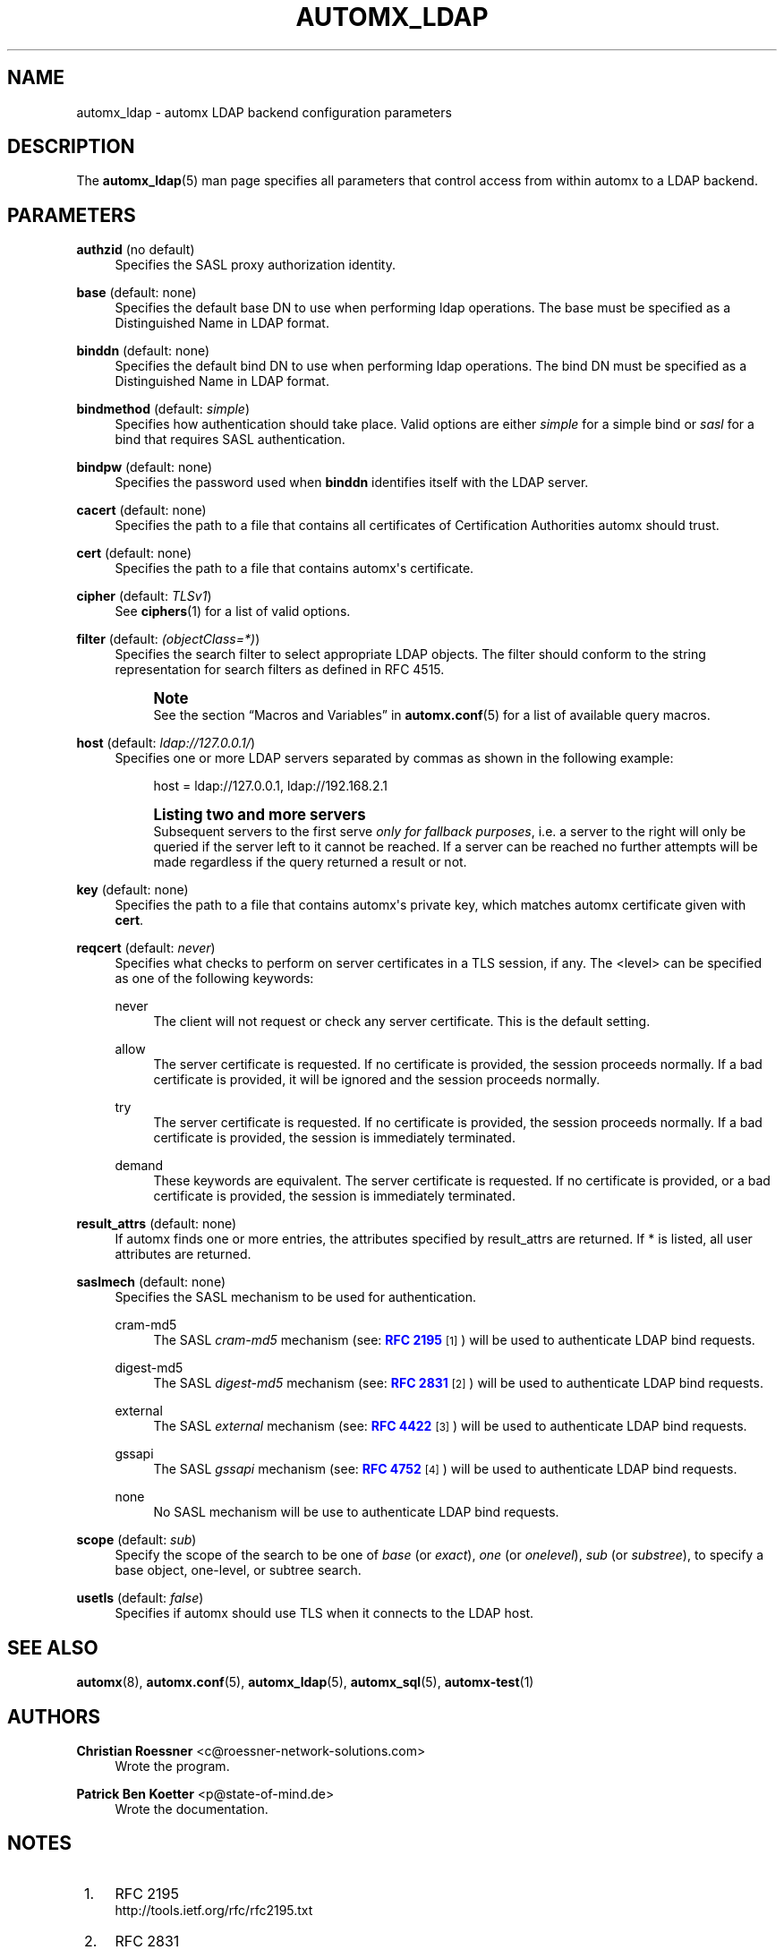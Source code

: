 '\" t
.\"     Title: automx_ldap
.\"    Author: Christian Roessner <c@roessner-network-solutions.com>
.\" Generator: DocBook XSL Stylesheets v1.75.2 <http://docbook.sf.net/>
.\"      Date: 02/27/2012
.\"    Manual: automx_ldap
.\"    Source: Version 0.8_beta1
.\"  Language: English
.\"
.TH "AUTOMX_LDAP" "5" "02/27/2012" "Version 0.8_beta1" "automx_ldap"
.\" -----------------------------------------------------------------
.\" * Define some portability stuff
.\" -----------------------------------------------------------------
.\" ~~~~~~~~~~~~~~~~~~~~~~~~~~~~~~~~~~~~~~~~~~~~~~~~~~~~~~~~~~~~~~~~~
.\" http://bugs.debian.org/507673
.\" http://lists.gnu.org/archive/html/groff/2009-02/msg00013.html
.\" ~~~~~~~~~~~~~~~~~~~~~~~~~~~~~~~~~~~~~~~~~~~~~~~~~~~~~~~~~~~~~~~~~
.ie \n(.g .ds Aq \(aq
.el       .ds Aq '
.\" -----------------------------------------------------------------
.\" * set default formatting
.\" -----------------------------------------------------------------
.\" disable hyphenation
.nh
.\" disable justification (adjust text to left margin only)
.ad l
.\" -----------------------------------------------------------------
.\" * MAIN CONTENT STARTS HERE *
.\" -----------------------------------------------------------------
.SH "NAME"
automx_ldap \- automx LDAP backend configuration parameters
.SH "DESCRIPTION"
.PP
The
\fBautomx_ldap\fR(5)
man page specifies all parameters that control access from within
automx
to a LDAP backend\&.
.SH "PARAMETERS"
.PP
\fBauthzid\fR (no default)
.RS 4
Specifies the SASL proxy authorization identity\&.
.RE
.PP
\fBbase\fR (default: none)
.RS 4
Specifies the default base DN to use when performing ldap operations\&. The base must be specified as a Distinguished Name in LDAP format\&.
.RE
.PP
\fBbinddn\fR (default: none)
.RS 4
Specifies the default bind DN to use when performing ldap operations\&. The bind DN must be specified as a Distinguished Name in LDAP format\&.
.RE
.PP
\fBbindmethod\fR (default: \fIsimple\fR)
.RS 4
Specifies how authentication should take place\&. Valid options are either
\fIsimple\fR
for a simple bind or
\fIsasl\fR
for a bind that requires SASL authentication\&.
.RE
.PP
\fBbindpw\fR (default: none)
.RS 4
Specifies the password used when
\fBbinddn\fR
identifies itself with the LDAP server\&.
.RE
.PP
\fBcacert\fR (default: none)
.RS 4
Specifies the path to a file that contains all certificates of Certification Authorities automx should trust\&.
.RE
.PP
\fBcert\fR (default: none)
.RS 4
Specifies the path to a file that contains automx\*(Aqs certificate\&.
.RE
.PP
\fBcipher\fR (default: \fITLSv1\fR)
.RS 4
See
\fBciphers\fR(1)
for a list of valid options\&.
.RE
.PP
\fBfilter\fR (default: \fI(objectClass=*)\fR)
.RS 4
Specifies the search filter to select appropriate LDAP objects\&. The filter should conform to the string representation for search filters as defined in RFC 4515\&.
.if n \{\
.sp
.\}
.RS 4
.it 1 an-trap
.nr an-no-space-flag 1
.nr an-break-flag 1
.br
.ps +1
\fBNote\fR
.ps -1
.br
See the section
\(lqMacros and Variables\(rq
in
\fBautomx.conf\fR(5)
for a list of available query macros\&.
.sp .5v
.RE
.RE
.PP
\fBhost\fR (default: \fIldap://127\&.0\&.0\&.1/\fR)
.RS 4
Specifies one or more LDAP servers separated by commas as shown in the following example:
.sp
.if n \{\
.RS 4
.\}
.nf
host = ldap://127\&.0\&.0\&.1, ldap://192\&.168\&.2\&.1
.fi
.if n \{\
.RE
.\}
.if n \{\
.sp
.\}
.RS 4
.it 1 an-trap
.nr an-no-space-flag 1
.nr an-break-flag 1
.br
.ps +1
\fBListing two and more servers\fR
.ps -1
.br
Subsequent servers to the first serve
\fIonly for fallback purposes\fR, i\&.e\&. a server to the right will only be queried if the server left to it cannot be reached\&. If a server can be reached no further attempts will be made regardless if the query returned a result or not\&.
.sp .5v
.RE
.RE
.PP
\fBkey\fR (default: none)
.RS 4
Specifies the path to a file that contains automx\*(Aqs private key, which matches automx certificate given with
\fBcert\fR\&.
.RE
.PP
\fBreqcert\fR (default: \fInever\fR)
.RS 4
Specifies what checks to perform on server certificates in a TLS session, if any\&. The <level> can be specified as one of the following keywords:
.PP
never
.RS 4
The client will not request or check any server certificate\&. This is the default setting\&.
.RE
.PP
allow
.RS 4
The server certificate is requested\&. If no certificate is provided, the session proceeds normally\&. If a bad certificate is provided, it will be ignored and the session proceeds normally\&.
.RE
.PP
try
.RS 4
The server certificate is requested\&. If no certificate is provided, the session proceeds normally\&. If a bad certificate is provided, the session is immediately terminated\&.
.RE
.PP
demand
.RS 4
These keywords are equivalent\&. The server certificate is requested\&. If no certificate is provided, or a bad certificate is provided, the session is immediately terminated\&.
.RE
.RE
.PP
\fBresult_attrs\fR (default: none)
.RS 4
If automx finds one or more entries, the attributes specified by result_attrs are returned\&. If * is listed, all user attributes are returned\&.
.RE
.PP
\fBsaslmech\fR (default: none)
.RS 4
Specifies the SASL mechanism to be used for authentication\&.
.PP
cram\-md5
.RS 4
The SASL
\fIcram\-md5\fR
mechanism (see:
\m[blue]\fBRFC 2195\fR\m[]\&\s-2\u[1]\d\s+2) will be used to authenticate LDAP bind requests\&.
.RE
.PP
digest\-md5
.RS 4
The SASL
\fIdigest\-md5\fR
mechanism (see:
\m[blue]\fBRFC 2831\fR\m[]\&\s-2\u[2]\d\s+2) will be used to authenticate LDAP bind requests\&.
.RE
.PP
external
.RS 4
The SASL
\fIexternal\fR
mechanism (see:
\m[blue]\fBRFC 4422\fR\m[]\&\s-2\u[3]\d\s+2) will be used to authenticate LDAP bind requests\&.
.RE
.PP
gssapi
.RS 4
The SASL
\fIgssapi\fR
mechanism (see:
\m[blue]\fBRFC 4752\fR\m[]\&\s-2\u[4]\d\s+2) will be used to authenticate LDAP bind requests\&.
.RE
.PP
none
.RS 4
No SASL mechanism will be use to authenticate LDAP bind requests\&.
.RE
.RE
.PP
\fBscope\fR (default: \fIsub\fR)
.RS 4
Specify the scope of the search to be one of
\fIbase\fR
(or
\fIexact\fR),
\fIone\fR
(or
\fIonelevel\fR),
\fIsub\fR
(or
\fIsubstree\fR), to specify a base object, one\-level, or subtree search\&.
.RE
.PP
\fBusetls\fR (default: \fIfalse\fR)
.RS 4
Specifies if automx should use TLS when it connects to the LDAP host\&.
.RE
.SH "SEE ALSO"
.PP
\fBautomx\fR(8),
\fBautomx.conf\fR(5),
\fBautomx_ldap\fR(5),
\fBautomx_sql\fR(5),
\fBautomx-test\fR(1)
.SH "AUTHORS"
.PP
\fBChristian Roessner\fR <\&c@roessner\-network\-solutions\&.com\&>
.RS 4
Wrote the program\&.
.RE
.PP
\fBPatrick Ben Koetter\fR <\&p@state\-of\-mind\&.de\&>
.RS 4
Wrote the documentation\&.
.RE
.SH "NOTES"
.IP " 1." 4
RFC 2195
.RS 4
\%http://tools.ietf.org/rfc/rfc2195.txt
.RE
.IP " 2." 4
RFC 2831
.RS 4
\%http://www.ietf.org/rfc/rfc2831.txt
.RE
.IP " 3." 4
RFC 4422
.RS 4
\%http://tools.ietf.org/rfc/rfc4422.txt
.RE
.IP " 4." 4
RFC 4752
.RS 4
\%http://www.ietf.org/rfc/rfc4752.txt
.RE
